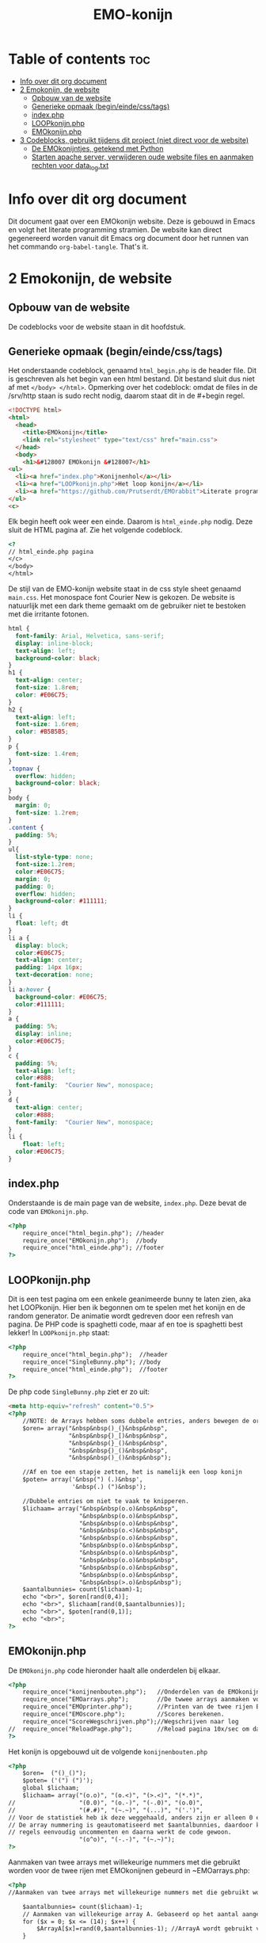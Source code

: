 #+TITLE: EMO-konijn
#+STARTUP: inlineimages

* Table of contents :toc:
- [[#info-over-dit-org-document][Info over dit org document]]
- [[#2-emokonijn-de-website][2 Emokonijn, de website]]
  - [[#opbouw-van-de-website][Opbouw van de website]]
  - [[#generieke-opmaak-begineindecsstags][Generieke opmaak (begin/einde/css/tags)]]
  - [[#indexphp][index.php]]
  - [[#loopkonijnphp][LOOPkonijn.php]]
  - [[#emokonijnphp][EMOkonijn.php]]
- [[#3-codeblocks-gebruikt-tijdens-dit-project-niet-direct-voor-de-website][3 Codeblocks, gebruikt tijdens dit project (niet direct voor de website)]]
  - [[#de-emokonijntjes-getekend-met-python][De EMOkonijntjes, getekend met Python]]
  - [[#starten-apache-server-verwijderen-oude-website-files-en-aanmaken-rechten-voor-data_logtxt][Starten apache server, verwijderen oude website files en aanmaken rechten voor data_log.txt]]

* Info over dit org document

Dit document gaat over een EMOkonijn website. Deze is gebouwd in Emacs en volgt het literate programming stramien. De website kan direct gegenereerd worden vanuit dit Emacs org document door het runnen van het commando ~org-babel-tangle~. That's it.


* 2 Emokonijn, de website

** Opbouw van de website

De codeblocks voor de website staan in dit hoofdstuk.

** Generieke opmaak (begin/einde/css/tags)

Het onderstaande codeblock, genaamd ~html_begin.php~ is de header file. Dit is geschreven als het begin van een html bestand. Dit bestand sluit dus niet af met ~</body> </html>~.
Opmerking over het codeblock: omdat de files in de /srv/http staan is sudo recht nodig, daarom staat dit in de #+begin regel.

#+name: html_begin.php
#+begin_src html :tangle "/sudo::/srv/http/html_begin.php"
<!DOCTYPE html>
<html>
  <head>
    <title>EMOkonijn</title>
    <link rel="stylesheet" type="text/css" href="main.css">
  </head>
  <body>
    <h1>&#128007 EMOkonijn &#128007</h1>
<ul>
  <li><a href="index.php">Konijnenhol</a></li>
  <li><a href="LOOPkonijn.php">Het loop konijn</a></li>
  <li><a href="https://github.com/Prutserdt/EMOrabbit">Literate programming (Github)</a></li>
</ul>
<c>
#+end_src

Elk begin heeft ook weer een einde. Daarom is  ~html_einde.php~ nodig. Deze sluit de HTML pagina af. Zie het volgende codeblock.
#+name: html_einde.php
#+begin_src html :tangle "/sudo::/srv/http/html_einde.php"
<?
// html_einde.php pagina
</c>
</body>
</html>
#+end_src

De stijl van de EMO-konijn website staat in de css style sheet genaamd ~main.css~. Het monospace font Courier New is gekozen. De website is natuurlijk met een dark theme gemaakt om de gebruiker niet te bestoken met die irritante fotonen.
#+name: main.css
#+begin_src css :tangle "/sudo::/srv/http/main.css"
html {
  font-family: Arial, Helvetica, sans-serif;
  display: inline-block;
  text-align: left;
  background-color: black;
}
h1 {
  text-align: center;
  font-size: 1.8rem;
  color: #E06C75;
}
h2 {
  text-align: left;
  font-size: 1.6rem;
  color: #B5B5B5;
}
p {
  font-size: 1.4rem;
}
.topnav {
  overflow: hidden;
  background-color: black;
}
body {
  margin: 0;
  font-size: 1.2rem;
}
.content {
  padding: 5%;
}
ul{
  list-style-type: none;
  font-size:1.2rem;
  color:#E06C75;
  margin: 0;
  padding: 0;
  overflow: hidden;
  background-color: #111111;
}
li {
  float: left; dt
}
li a {
  display: block;
  color:#E06C75;
  text-align: center;
  padding: 14px 16px;
  text-decoration: none;
}
li a:hover {
  background-color: #E06C75;
  color:#111111;
}
a {
  padding: 5%;
  display: inline;
  color:#E06C75;
}
c {
  padding: 5%;
  text-align: left;
  color:#888;
  font-family:  "Courier New", monospace;
}
d {
  text-align: center;
  color:#888;
  font-family:  "Courier New", monospace;
}
li {
    float: left;
  color:#E06C75;
}
#+end_src


** index.php
Onderstaande is de main page van de website, ~index.php~. Deze bevat de code van ~EMOkonijn.php~.
#+name: index.php
#+begin_src html :tangle "/sudo::/srv/http/index.php"
<?php
    require_once("html_begin.php"); //header
    require_once("EMOkonijn.php");  //body
    require_once("html_einde.php"); //footer
?>
#+end_src


** LOOPkonijn.php
Dit is een test pagina om een enkele geanimeerde bunny te laten zien, aka het LOOPkonijn.
Hier ben ik begonnen om te spelen met het konijn en de random generator. De animatie wordt gedreven door een refresh van pagina. De PHP code is spaghetti code, maar af en toe is spaghetti best lekker!
In ~LOOPkonijn.php~ staat:
#+name: LOOPkonijn.php
#+begin_src html :tangle "/sudo::/srv/http/LOOPkonijn.php"
<?php
    require_once("html_begin.php");  //header
    require_once("SingleBunny.php"); //body
    require_once("html_einde.php");  //footer
?>
#+end_src

De php code ~SingleBunny.php~ ziet er zo uit:
#+name: SingleBunny.php
#+begin_src html :tangle "/sudo::/srv/http/SingleBunny.php"
<meta http-equiv="refresh" content="0.5">
<?php
    //NOTE: de Arrays hebben soms dubbele entries, anders bewegen de oren teveel
    $oren= array("&nbsp&nbsp()_(}&nbsp&nbsp",
                 "&nbsp&nbsp{)_[)&nbsp&nbsp",
                 "&nbsp&nbsp(}_()&nbsp&nbsp",
                 "&nbsp&nbsp{)_()&nbsp&nbsp",
                 "&nbsp&nbsp()_()&nbsp&nbsp");

    //Af en toe een stapje zetten, het is namelijk een loop konijn
    $poten= array('&nbsp(") (.)&nbsp',
                  '&nbsp(.) (")&nbsp');

    //Dubbele entries om niet te vaak te knipperen.
    $lichaam= array("&nbsp&nbsp(o.o)&nbsp&nbsp",
                    "&nbsp&nbsp(o.o)&nbsp&nbsp",
                    "&nbsp&nbsp(o.o)&nbsp&nbsp",
                    "&nbsp&nbsp(o.<)&nbsp&nbsp",
                    "&nbsp&nbsp(o.o)&nbsp&nbsp",
                    "&nbsp&nbsp(o.o)&nbsp&nbsp",
                    "&nbsp&nbsp(o.o)&nbsp&nbsp",
                    "&nbsp&nbsp(o.o)&nbsp&nbsp",
                    "&nbsp&nbsp(o.o)&nbsp&nbsp",
                    "&nbsp&nbsp(o.o)&nbsp&nbsp",
                    "&nbsp&nbsp(>.o)&nbsp&nbsp");
    $aantalbunnies= count($lichaam)-1;
    echo "<br>", $oren[rand(0,4)];
    echo "<br>", $lichaam[rand(0,$aantalbunnies)];
    echo "<br>", $poten[rand(0,1)];
    echo "<br>";
?>
#+end_src


** EMOkonijn.php

De ~EMOkonijn.php~ code hieronder haalt alle onderdelen bij elkaar.
#+name: EMOkonijn.php
#+begin_src html :tangle "/sudo::/srv/http/EMOkonijn.php"
<?php
    require_once("konijnenbouten.php");   //Onderdelen van de EMOkonijnen
    require_once("EMOarrays.php");        //De twwee arrays aanmaken voor de twee rijen EMOkonijnen
    require_once("EMOprinter.php");       //Printen van de twee rijen EMOkonijnen
    require_once("EMOscore.php");         //Scores berekenen.
    require_once("ScoreWegschrijven.php");//Wegschrijven naar log
//  require_once("ReloadPage.php");       //Reload pagina 10x/sec om data te generenen plus debug info
?>
#+end_src

Het konijn is opgebouwd uit de volgende  ~konijnenbouten.php~
#+name: konijnenbouten.php
#+begin_src html :tangle "/sudo::/srv/http/konijnenbouten.php"
<?php
    $oren=  ("()_()");
    $poten= ('(") (")');
    global $lichaam;
    $lichaam= array("(o.o)", "(o.<)", "(>.<)", "(*.*)",
//                  "(0.0)", "(o.-)", "(-.0)", "(o.0)",
//                  "(#.#)", "(~.~)", "(...)", "('.')",
// Voor de statistiek heb ik deze weggehaald, anders zijn er alleen 0 en 1 scores.
// De array nummering is geautomatiseerd met $aantalbunnies, daardoor kun je deze
// regels eenvoudig uncommenten en daarna werkt de code gewoon.
                    "(o^o)", "(-.-)", "(~.~)");
?>
#+end_src

Aanmaken van twee arrays met willekeurige nummers met die gebruikt worden voor de twee rijen met EMOkonijnen gebeurd in ~EMOarrays.php:
#+name: EMOarrays.php
#+begin_src html :tangle "/sudo::/srv/http/EMOarrays.php"
<?php
//Aanmaken van twee arrays met willekeurige nummers met die gebruikt worden voor de twee rijen met EMOkonijnen.

    $aantalbunnies= count($lichaam)-1;
    // Aanmaken van willekeurige array A. Gebaseerd op het aantal aangemaakte bunnies ($lichaam)
    for ($x = 0; $x <= (14); $x++) {
        $ArrayA[$x]=rand(0,$aantalbunnies-1); //ArrayA wordt gebruikt voor de bovenste rij
    }

    // Aanmaken van willekeurige array B. Gebaseerd op het aantal aangemaakte bunnies ($lichaam)
    for ($x = 0; $x <= (14); $x++) {
        $ArrayB[$x]=rand(0,$aantalbunnies-1); //ArrayB wordt gebruikt voor de onderste rij
    }
?>
#+end_src


Onderstaande code, ~EMOprinter.php~, print de twee rijen van EMOkonijnen.
#+name: EMOprinter.php
#+begin_src html :tangle "/sudo::/srv/http/EMOprinter.php"
<?php
//Printen van twee rijen van 15 EMOkonijnen

    function kleurSelect($string){
        // Print normale kleur of in rood
        // Gebruikt voor oren/poten/asterix
        global $ArrayA;
        global $ArrayB;
        for ($x = 0; $x <= (14); $x++) {
            if ($ArrayA[$x]===$ArrayB[$x]){
                echo '<span style="color: #E06C75 ;">' . $string.  '</span>';
            } else {
            echo $string;
            }
        }
    echo "*<br>";
    }

    function konijnSelecter($arraySelect){
        // Printen van het konijnen lichaam (rood/wit)
        // Function should be called ONLY by: konijnselecter($ArrayA) or
        //                                    konijnselecter($ArrayB)
        global $lichaam;
        global $ArrayA;
        global $ArrayB;
        for ($x = 0; $x <= (14); $x++) {
        $selection=$arraySelect[$x];
            if ($ArrayA[$x]===$ArrayB[$x]){
               echo "*&nbsp&nbsp",'<span style="color: #E06C75;">' . $lichaam[$selection].  '</span>',"&nbsp&nbsp";
            } else {
            echo "*&nbsp&nbsp",$lichaam[$selection],"&nbsp&nbsp";
            }
        }
    echo "*<br>";
    }

    function EMOrij($select){
        //Functies die gebruikt worden om een rij EMOkonijnen aan te maken
        global $oren;
        global $poten;
        kleurSelect("**********");                 // Sterren rij
        kleurSelect("*&nbsp&nbsp$oren&nbsp&nbsp"); // Oren rij
        KonijnSelecter($select);                   // lichaam rij
        kleurSelect("*&nbsp$poten&nbsp");          // Poten rij
        kleurSelect("**********");                 // Sterren rij
    }

    echo "<br>";        
    $aantalbunnies= count($lichaam); // Tellen van het aantal unieke konijnen
    EMOrij($ArrayA);                 // Eerste rij van EMOkonijnen printen
    EMOrij($ArrayB);                 // Tweede rij EMOkonijnen printen
?>
#+end_src


In ~EMOscore.php~ wordt de score van de huidige run berekend en worden de scores van alle runs berekend uit 'data_log.txt':
#+name: EMOscore.php
#+begin_src html :tangle "/sudo::/srv/http/EMOscore.php"
<?php
// Bereken de scores van de huidige run, en haal scores uit het textfile.

    function maxScore(){
        $fs = fopen("data_log.txt", 'r') or die("Failed to create file"); // r: read only
        global $ft;
        global $maxScore;
        $tempScore = 0;
        $temp=0;
        global $ScoreNr;
        while (! feof ($fs)){
            global $temp;
            $tempf=fgets($fs);      // temp: de waarde van huidige regel
            $temp= (int) $tempf;    // getal is een integer
            if ($temp>$maxScore){   // Als ScoreNr gevonden wordt dan score tellen
                global $maxScore;
                global $temp;
                $maxScore= $temp;
            }
            global $temp;
            global $ScoreNr;
        }
    }


    $score=0;      // Beginnen met het zoeken van Score 0 in textfile
    global $score;
   // Berekend de score van de huidige twee runs.
    global $ArrayA;
    global $ArrayB;
    for ($x = 0; $x <= (14); $x++) {
        if ($ArrayA[$x]===$ArrayB[$x]){
            $score++;
        }
    }


    maxScore();
    // Printen van de score statistieken op de webpagina
    echo "<br><br>Score: &nbsp&nbsp&nbsp&nbsp&nbsp", $score;
    echo "<br>High score: ", $maxScore;
    echo '<br><br><span style="color: #E06C75;">' . "Hoe vaak komen de scores voor?".'</span><br>';

    $ScoreNr=0;      // Beginnen met het zoeken van Score 0 in textfile
    global $ScoreNr;

    do{
        $fs = fopen("data_log.txt", 'r') or die("Failed to create file"); // r: read only
        global $ft;
        global $tempScore;
        $tempScore = 0;
        $temp=0;
        global $ScoreNr;
        while (! feof ($fs)){
            global $temp;
            $tempf=fgets($fs);      // temp: de waarde van huidige regel
            $temp= (int) $tempf;    // getal is een integer
            if ($temp===$ScoreNr){  // Als ScoreNr gevonden wordt dan score tellen
                global $ScoreNr;
                global $temp;
                $tempScore= $tempScore + 1;
            }
            global $temp;
            global $ScoreNr;
        }
        echo "Score ", $ScoreNr, " komt ", $tempScore, " keer voor.<br>";
        fclose($fs);
        $ScoreNr++;
    } while ($ScoreNr <= $maxScore);
?>
#+end_src

Uncomment de regel in ~EMOkonijn.php~ om de webpagina 10x per seconde te laten lopen. Dit genereerd snel datapunten. Verder wordt er wat extra informatie gegeven. De code staat in ~ReloadPage.php~:
#+name: ReloadPage.php
#+begin_src html :tangle "/sudo::/srv/http/ReloadPage.php"
<meta http-equiv="refresh" content="0.1">
<?php
    echo "<br><br><br><br><br><br>************Debugging info************<br>";
    echo "<br>Aantal unieke konijnenemoties: ", $aantalbunnies, "<br>";
    echo "<br>ArrayA:<br>";
    print_r($ArrayA);
    echo "<br><br>ArrayB<br>";
    print_r($ArrayB);
    echo "<br><br>De score van deze run is: ",$score,".<br><br>";
    echo "**********Einde debugging info**********<br>";
?>
#+end_src

Wegschrijven van de score naar ~data_log.txt~ met de volgende code:
#+name: ScoreWegschrijven.php
#+begin_src html :tangle "/sudo::/srv/http/ScoreWegschrijven.php"
<?php
    global $score;
    $fh = fopen("data_log.txt", 'a') or die("Failed to create file"); // a voor append to file
    fwrite($fh, $score );
    fwrite($fh, "\n");
    fclose($fh);
//  echo "<br><br>De score is weggeschreven in bestand 'data_log.txt'.";
?>
#+end_src


* 3 Codeblocks, gebruikt tijdens dit project (niet direct voor de website)

** De EMOkonijntjes, getekend met Python

De konijnen heb ik voor het eerst uitgetekend met behulp van een stuk Python script:

#+name: EMOkonijntjes
#+begin_src python :results output
oren=    " ()_()  "
poten=   '(") (") '
lichaam=[" (o.o) ", " (X.X) ", " (...) ", " (*.*) ", " (0.0) ",
         " (o.-) ", " (-.0) ", " (o.0) ", " (#.#) ", " (~.~) ",
         " (>.<) ", " (,.,) ", " (o^o) ", " (`.`) ", " ('.') "]
teller=0

print ("De lijst van bunnies\n")
for y in range(0,3):
  # Drie maal herhalen want er zijn drie rijen van 5
  # For loop die vijf bunnies print naast elkaar, daarom
  # staan in de volgende print rijen vijf entries.
  # De range is drie omdat de array bestaat uit 15 (15/5=3)
  print (5* oren)
  print (lichaam[(y*5)],lichaam[(y*5)+1], lichaam[(y*5)+2],lichaam[(y*5)+3], lichaam[(y*5)+4])
  print (5* poten, "")
  print ()
#+end_src

Output van het script:
#+RESULTS: EMOkonijntjes
#+begin_example
De lijst van bunnies

 ()_()   ()_()   ()_()   ()_()   ()_()
 (o.o)   (X.X)   (...)   (*.*)   (0.0)
(") (") (") (") (") (") (") (") (") (")

 ()_()   ()_()   ()_()   ()_()   ()_()
 (o.-)   (-.0)   (o.0)   (#.#)   (~.~)
(") (") (") (") (") (") (") (") (") (")

 ()_()   ()_()   ()_()   ()_()   ()_()
 (>.<)   (,x,)   (o^o)   (`.`)   ('.')
(") (") (") (") (") (") (") (") (") (")

#+end_example


** Starten apache server, verwijderen oude website files en aanmaken rechten voor data_log.txt

Onderstaande shell code block gebruik ik om te helpen met het voorbereiden van enkele zaken:
- starten van de Apache server (als deze niet loopt)
- verwijderen van bestanden op /srv/http, zodat er geen vervuiling is van andere projecten.
- aanmaken van een leeg bestand data_log.txt.
- veranderen van rechten van het bestand data_log.txt
NOTE: code block worden in Emacs uitgevoerd door enter te drukken als je erin staat met de cursor.
#+name: start-shell-script
#+BEGIN_SRC shell :dir /sudo::
alacritty -e systemctl restart httpd.service && # start Apache server
alacritty -e rm /srv/http/*.* && # verwijder alle files, begin met schone lei
touch /srv/http/data_log.txt     # aanmaken van een leeg log bestand
chmod 777 /srv/http/data_log.txt # give rights to data_log.txt for all users
#+end_src

